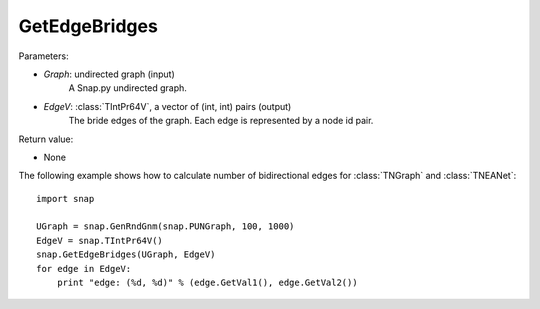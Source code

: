 GetEdgeBridges
''''''''''''''

.. function:: GetEdgeBridges(Graph, EdgeV)

    Returns the edge bridges in *Graph* in the vector *EdgeV*. An edge is a bridge if, when removed, increases the number of connected components.

Parameters:

- *Graph*: undirected graph (input)
    A Snap.py undirected graph.

- *EdgeV*: :class:`TIntPr64V`, a vector of (int, int) pairs (output)
    The bride edges of the graph. Each edge is represented by a node id pair.

Return value:

- None


The following example shows how to calculate number of bidirectional edges for
:class:`TNGraph` and :class:`TNEANet`::

    import snap

    UGraph = snap.GenRndGnm(snap.PUNGraph, 100, 1000)
    EdgeV = snap.TIntPr64V()
    snap.GetEdgeBridges(UGraph, EdgeV)
    for edge in EdgeV:
        print "edge: (%d, %d)" % (edge.GetVal1(), edge.GetVal2())
